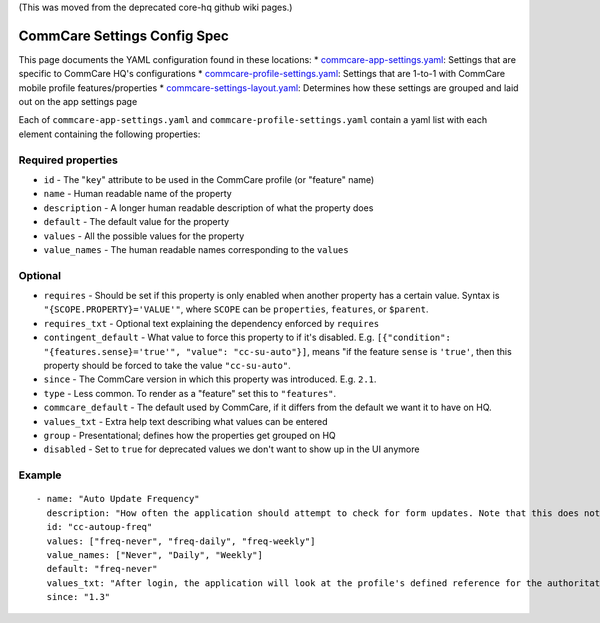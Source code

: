 (This was moved from the deprecated core-hq github wiki pages.)

CommCare Settings Config Spec
=============================

This page documents the YAML configuration found in these locations: \*
`commcare-app-settings.yaml <https://github.com/dimagi/core-hq/blob/master/corehq/apps/app_manager/static/app_manager/json/commcare-app-settings.yaml>`_:
Settings that are specific to CommCare HQ's configurations \*
`commcare-profile-settings.yaml <https://github.com/dimagi/core-hq/blob/master/corehq/apps/app_manager/static/app_manager/json/commcare-profile-settings.yaml>`_:
Settings that are 1-to-1 with CommCare mobile profile
features/properties \*
`commcare-settings-layout.yaml <https://github.com/dimagi/core-hq/blob/master/corehq/apps/app_manager/static/app_manager/json/commcare-settings-layout.yaml>`_:
Determines how these settings are grouped and laid out on the app
settings page

Each of ``commcare-app-settings.yaml`` and
``commcare-profile-settings.yaml`` contain a yaml list with each element
containing the following properties:

Required properties
-------------------

-  ``id`` - The "``key``" attribute to be used in the CommCare profile
   (or "feature" name)
-  ``name`` - Human readable name of the property
-  ``description`` - A longer human readable description of what the
   property does
-  ``default`` - The default value for the property
-  ``values`` - All the possible values for the property
-  ``value_names`` - The human readable names corresponding to the
   ``values``

Optional
--------

-  ``requires`` - Should be set if this property is only enabled when
   another property has a certain value. Syntax is
   ``"{SCOPE.PROPERTY}='VALUE'"``, where ``SCOPE`` can be
   ``properties``, ``features``, or ``$parent``.
-  ``requires_txt`` - Optional text explaining the dependency enforced
   by ``requires``
-  ``contingent_default`` - What value to force this property to if it's
   disabled. E.g.
   ``[{"condition": "{features.sense}='true'", "value": "cc-su-auto"}]``,
   means "if the feature ``sense`` is ``'true'``, then this property
   should be forced to take the value ``"cc-su-auto"``.
-  ``since`` - The CommCare version in which this property was
   introduced. E.g. ``2.1``.
-  ``type`` - Less common. To render as a "feature" set this to
   ``"features"``.
-  ``commcare_default`` - The default used by CommCare, if it differs
   from the default we want it to have on HQ.
-  ``values_txt`` - Extra help text describing what values can be
   entered
-  ``group`` - Presentational; defines how the properties get grouped on
   HQ
-  ``disabled`` - Set to ``true`` for deprecated values we don't want to
   show up in the UI anymore

Example
-------

::

    - name: "Auto Update Frequency"
      description: "How often the application should attempt to check for form updates. Note that this does not apply to the CommCare binary: if you want to update from CommCare 2.0 to 2.1 you will have to reinstall the application from scratch."
      id: "cc-autoup-freq"
      values: ["freq-never", "freq-daily", "freq-weekly"]
      value_names: ["Never", "Daily", "Weekly"]
      default: "freq-never"
      values_txt: "After login, the application will look at the profile's defined reference for the authoritative location of the newest version. This check will occur with some periodicity since the last successful check based on this property. freq-never disables the automatic check."
      since: "1.3"
